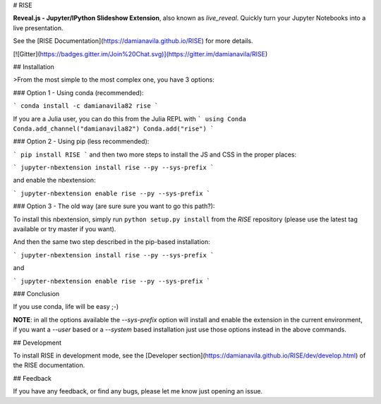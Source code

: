 # RISE

**Reveal.js - Jupyter/IPython Slideshow Extension**, also known as *live_reveal*.
Quickly turn your Jupyter Notebooks into a live presentation.

See the [RISE Documentation](https://damianavila.github.io/RISE) for more
details.

[![Gitter](https://badges.gitter.im/Join%20Chat.svg)](https://gitter.im/damianavila/RISE)

## Installation

>From the most simple to the most complex one, you have 3 options:

### Option 1 - Using conda (recommended):

```
conda install -c damianavila82 rise
```

If you are a Julia user, you can do this from the Julia REPL with
```
using Conda
Conda.add_channel("damianavila82")
Conda.add("rise")
```

### Option 2 - Using pip (less recommended):

```
pip install RISE
```
and then two more steps to install the JS and CSS in the proper places:

```
jupyter-nbextension install rise --py --sys-prefix
```

and enable the nbextension:

```
jupyter-nbextension enable rise --py --sys-prefix
```

### Option 3 - The old way (are sure sure you want to go this path?):

To install this nbextension, simply run ``python setup.py install`` from the
*RISE* repository (please use the latest tag available or try master if you want).

And then the same two step described in the pip-based installation:

```
jupyter-nbextension install rise --py --sys-prefix
```

and

```
jupyter-nbextension enable rise --py --sys-prefix
```

### Conclusion

If you use conda, life will be easy ;-)

**NOTE**: in all the options available the `--sys-prefix` option will install and
enable the extension in the current environment, if you want a `--user` based or a
`--system` based installation just use those options instead in the above commands.

## Development

To install RISE in development mode, see the
[Developer section](https://damianavila.github.io/RISE/dev/develop.html) of the RISE
documentation.

## Feedback

If you have any feedback, or find any bugs, please let me know just opening
an issue.


